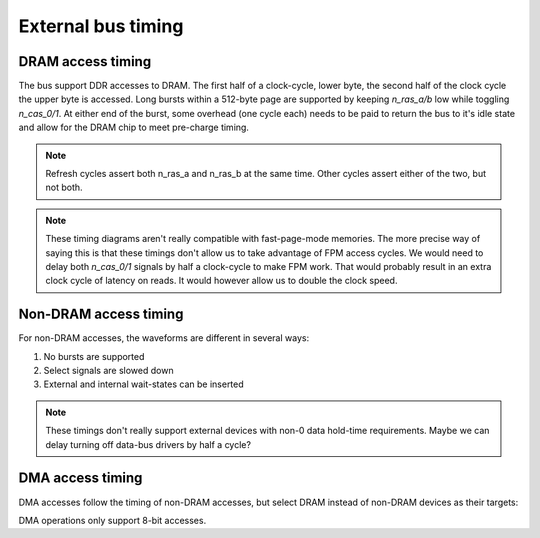 External bus timing
===================

DRAM access timing
------------------

The bus support DDR accesses to DRAM. The first half of a clock-cycle, lower byte, the second half of the clock cycle the upper byte is accessed. Long bursts within a 512-byte page are supported by keeping `n_ras_a/b` low while toggling `n_cas_0/1`. At either end of the burst, some overhead (one cycle each) needs to be paid to return the bus to it's idle state and allow for the DRAM chip to meet pre-charge timing.

.. wavedrom::

    {
        head:{
            text:'8-byte burst DRAM access cycle',
        },
        signal: [
            {name: 'clk',       wave: 'p......', period: 2},
            {name: 'n_ras_a/b', wave: '1.0.........1.'},
            {name: 'n_nren',    wave: '1.............'},
            {name: 'n_cas_0',   wave: '1..01010101...'},
            {name: 'n_cas_1',   wave: '1...01010101..'},
            {name: 'a[10:0]',   wave: 'x.==.=.=.=..x.', data: ['row', 'col0', 'col1', 'col2', 'col3']},
            ["read",
            {name: 'n_we',      wave: '1.............'},
            {name: 'd[7:0]',    wave: 'x...23456789x.', phase: 0.3, data: ['r0', 'r1', 'r2', 'r3', 'r4', 'r5', 'r6', 'r7']},
            ],
            ["write",
            {name: 'n_we',      wave: '1.0.........1.'},
            {name: 'd[7:0]',    wave: 'x..23456789.x.', data: ['w0', 'w1', 'w2', 'w3', 'w4', 'w5', 'w6', 'w7']},
            ],
        ],
    }

.. wavedrom::

    {
        head:{
            text:'Two back-to-back 2-byte burst DRAM access cycles',
        },
        signal: [
            {name: 'clk',       wave: 'p......', period: 2},
            {name: 'n_ras_a/b', wave: '1.0...1.0...1.'},
            {name: 'n_nren',    wave: '1.............'},
            {name: 'n_cas_0',   wave: '1..01....01...'},
            {name: 'n_cas_1',   wave: '1...01....01..'},
            {name: 'a[10:0]',   wave: 'x.==..x.==..x.', data: ['row0', 'col0', 'row1', 'col1']},
            ["read",
            {name: 'n_we',      wave: '1.............'},
            {name: 'd[7:0]',    wave: 'x...23x...45x.', phase: 0.3, data: ['r0', 'r1', 'r2', 'r3']},
            ],
            ["write",
            {name: 'n_we',      wave: '1.0...1.0...1.'},
            {name: 'd[7:0]',    wave: 'x..23.x..45.x.', data: ['w0', 'w1', 'w2', 'w3']},
            ],
        ],
    }

.. wavedrom::

    {
        head:{
            text:'DRAM refresh cycle',
        },
        signal: [
            {name: 'clk',       wave: 'p..', period: 2},
            {name: 'n_ras_a',   wave: '1.0.1.'},
            {name: 'n_ras_b',   wave: '1.0.1.'},
            {name: 'n_nren',    wave: '1.....'},
            {name: 'n_cas_0',   wave: '1.....'},
            {name: 'n_cas_1',   wave: '1.....'},
            {name: 'a[10:0]',   wave: 'x.=.x.', data: ['row']},
            {name: 'n_we',      wave: '1.....'},
            {name: 'd[7:0]',    wave: 'x.....'},
        ]
    }

.. note:: Refresh cycles assert both n_ras_a and n_ras_b at the same time. Other cycles assert either of the two, but not both.

.. note:: These timing diagrams aren't really compatible with fast-page-mode memories. The more precise way of saying this is that these timings don't allow us to take advantage of FPM access cycles. We would need to delay both `n_cas_0/1` signals by half a clock-cycle to make FPM work. That would probably result in an extra clock cycle of latency on reads. It would however allow us to double the clock speed.

Non-DRAM access timing
----------------------

For non-DRAM accesses, the waveforms are different in several ways:

1. No bursts are supported
2. Select signals are slowed down
3. External and internal wait-states can be inserted

.. wavedrom::

    {
        head:{
            text:'Back-to-back non-DRAM cycles to even and odd addresses; no wait states',
        },
        signal: [
            {name: 'clk',       wave: 'p......', period: 2},
            {name: 'n_ras_a/b', wave: '1.............'},
            {name: 'n_nren',    wave: '1.0...1.0...1.'},
            {name: 'n_cas_0',   wave: '1...0.1.......'},
            {name: 'n_cas_1',   wave: '1.........0.1.'},
            {name: 'a[10:0]',   wave: 'x.==..x.==..x.', data: ['row0', 'col0', 'row1', 'col1']},
            ["read",
            {name: 'n_we',      wave: '1.............'},
            {name: 'd[7:0]',    wave: 'x.....2x....3x', phase: 0.3, data: ['r0', 'r1']},
            ],
            ["write",
            {name: 'n_we',      wave: '1.0...1.0...1.'},
            {name: 'd[7:0]',    wave: 'x..2..x..3..x.', data: ['w0', 'w1']},
            ],
            {name: 'n_wait',    wave: 'x...1.x...1.x.'}
        ],
    }

.. wavedrom::

    {
        head:{
            text:'non-DRAM cycle; 2 internal wait states',
        },
        signal: [
            {name: 'clk',       wave: 'p.....', period: 2},
            {name: 'n_ras_a/b', wave: '1...........'},
            {name: 'n_nren',    wave: '1.0.......1.'},
            {name: 'n_cas_0/1', wave: '1...0.....1.'},
            {name: 'a[10:0]',   wave: 'x.==......x.', data: ['row', 'col']},
            ["read",
            {name: 'n_we',      wave: '1...........'},
            {name: 'd[7:0]',    wave: 'x.........2x', phase: 0.3, data: ['r']},
            ],
            ["write",
            {name: 'n_we',      wave: '1.0.......1.'},
            {name: 'd[7:0]',    wave: 'x..2......x.', data: ['w']},
            ],
            {name: 'n_wait',    wave: 'x.......1.x.'}
        ],
    }

.. wavedrom::

    {
        head:{
            text:'non-DRAM cycle; 1 internal, 1 external wait states',
        },
        signal: [
            {name: 'clk',       wave: 'p.....', period: 2},
            {name: 'n_ras_a/b', wave: '1...........'},
            {name: 'n_nren',    wave: '1.0.......1.'},
            {name: 'n_cas_0/1', wave: '1...0.....1.'},
            {name: 'a[10:0]',   wave: 'x.==......x.', data: ['row', 'col']},
            ["read",
            {name: 'n_we',      wave: '1...........'},
            {name: 'd[7:0]',    wave: 'x.........2x', phase: 0.3, data: ['r']},
            ],
            ["write",
            {name: 'n_we',      wave: '1.0.......1.'},
            {name: 'd[7:0]',    wave: 'x..2......x.', data: ['w']},
            ],
            {name: 'n_wait',    wave: 'x.....0.1.x.'}
        ],
    }

.. note:: These timings don't really support external devices with non-0 data hold-time requirements. Maybe we can delay turning off data-bus drivers by half a cycle?

DMA access timing
-----------------

DMA accesses follow the timing of non-DRAM accesses, but select DRAM instead of non-DRAM devices as their targets:

.. wavedrom::

    {
        head:{
            text:'DMA cycle; 1 internal, 1 external wait states, active high request',
        },
        signal: [
            {name: 'clk',       wave: 'p......', period: 2},
            {name: 'n_ras_a/b', wave: '1.|.0.......1.'},
            {name: 'n_nren',    wave: '1.|...........'},
            {name: 'n_cas_0/1', wave: '1.|...0.....1.'},
            {name: 'a[10:0]',   wave: 'x.|.==......x.', data: ['row', 'col']},
            ["read",
            {name: 'n_we',      wave: '1.|...........'},
            {name: 'd[7:0]',    wave: 'x.|.........2x', phase: 0.3, data: ['r']},
            ],
            ["write",
            {name: 'n_we',      wave: '1.|.0.......1.'},
            {name: 'd[7:0]',    wave: 'x.|..2......x.', data: ['w']},
            ],
            {name: 'n_wait',    wave: 'x.|.....0.1.x.'},
            ["DMA signals",
            {name: 'dreq_X',    wave: 'x1|.=.........'},
            {name: 'n_dack_X',  wave: '1.|.0.......1.'},
            {name: 'tc',        wave: 'x.|.=.......x.'},
            ]
        ],
    }

.. wavedrom::

    {
        head:{
            text:'DMA cycle; no wait states, active high request',
        },
        signal: [
            {name: 'clk',       wave: 'p.....', period: 2},
            {name: 'n_ras_a/b', wave: '1..|..0...1.'},
            {name: 'n_nren',    wave: '1..|........'},
            {name: 'n_cas_0/1', wave: '1..|....0.1.'},
            {name: 'a[10:0]',   wave: 'x..|..==..x.', data: ['row', 'col']},
            ["read",
            {name: 'n_we',      wave: '1..|........'},
            {name: 'd[7:0]',    wave: 'x..|......2x', phase: 0.3, data: ['r']},
            ],
            ["write",
            {name: 'n_we',      wave: '1..|..0...1.'},
            {name: 'd[7:0]',    wave: 'x..|...2..x.', data: ['w']},
            ],
            {name: 'n_wait',    wave: 'x..|....1.x.'},
            ["DMA signals",
            {name: 'dreq_X',    wave: 'x1.|..=.....'},
            {name: 'n_dack_X',  wave: '1..|..0...1.'},
            {name: 'tc',        wave: 'x..|..=...x.'},
            ]
        ],
    }

DMA operations only support 8-bit accesses.
